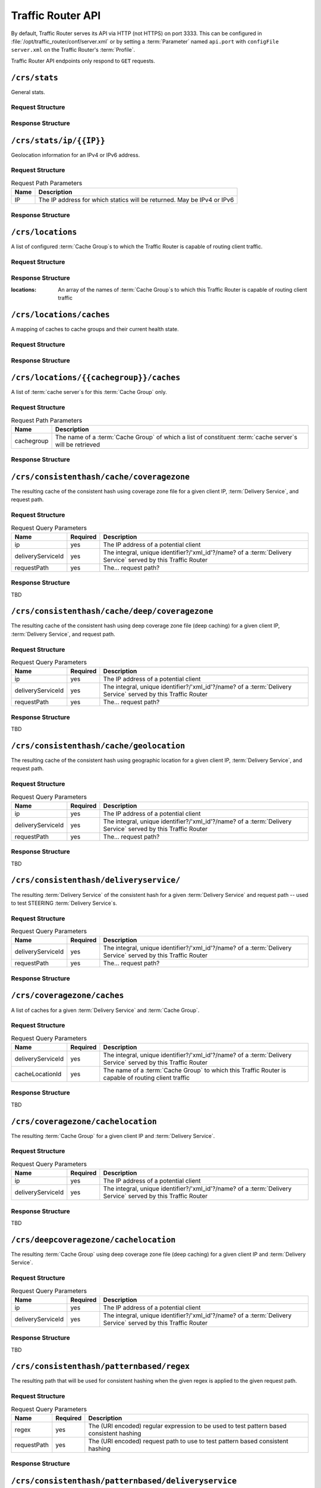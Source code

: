..
..
.. Licensed under the Apache License, Version 2.0 (the "License");
.. you may not use this file except in compliance with the License.
.. You may obtain a copy of the License at
..
..     http://www.apache.org/licenses/LICENSE-2.0
..
.. Unless required by applicable law or agreed to in writing, software
.. distributed under the License is distributed on an "AS IS" BASIS,
.. WITHOUT WARRANTIES OR CONDITIONS OF ANY KIND, either express or implied.
.. See the License for the specific language governing permissions and
.. limitations under the License.
..

.. _tr-api:

******************
Traffic Router API
******************
By default, Traffic Router serves its API via HTTP (not HTTPS) on port 3333. This can be configured in :file:`/opt/traffic_router/conf/server.xml` or by setting a :term:`Parameter` named ``api.port`` with ``configFile`` ``server.xml`` on the Traffic Router's :term:`Profile`.

Traffic Router API endpoints only respond to ``GET`` requests.

``/crs/stats``
==============
General stats.

Request Structure
-----------------
.. code-block:: http
	:caption: Request Example

	GET /crs/stats HTTP/1.1
	Host: trafficrouter.infra.ciab.test
	User-Agent: curl/7.47.0
	Accept: */*

Response Structure
------------------
.. code-block:: http
	:caption: Response Example

	HTTP/1.1 200 OK
	Content-Type: application/json;charset=UTF-8
	Transfer-Encoding: chunked
	Date: Tue, 15 Jan 2019 21:02:09 GMT

	{ "app": {
		"buildTimestamp": "2019-01-10",
		"name": "traffic_router",
		"deploy-dir": "/opt/traffic_router",
		"git-revision": "437e9df81",
		"version": "3.0.0"
	},
	"stats": {
		"dnsMap": {},
		"httpMap": {
			"video.demo1.mycdn.ciab.test": {
				"czCount": 0,
				"geoCount": 0,
				"deepCzCount": 0,
				"missCount": 0,
				"dsrCount": 0,
				"errCount": 0,
				"staticRouteCount": 0,
				"fedCount": 0,
				"regionalDeniedCount": 0,
				"regionalAlternateCount": 0
			}
		},
		"totalDnsCount": 0,
		"totalHttpCount": 1,
		"totalDsMissCount": 0,
		"appStartTime": 1547584831677,
		"averageDnsTime": 0,
		"averageHttpTime": 1547584863270,
		"updateTracker": {
			"lastHttpsCertificatesCheck": 1547586068932,
			"lastGeolocationDatabaseUpdaterUpdate": 1547584858917,
			"lastCacheStateCheck": 1547586128932,
			"lastCacheStateChange": 1547584867102,
			"lastNetworkUpdaterUpdate": 1547584857484,
			"lastHttpsCertificatesUpdate": 1547586071079,
			"lastSteeringWatcherUpdate": 1547584923514,
			"lastConfigCheck": 1547586127344,
			"lastConfigChange": 1547584863406,
			"lastNetworkUpdaterCheck": 1547584857465,
			"lastGeolocationDatabaseUpdaterCheck": 1547584858906,
			"lastFederationsWatcherUpdate": 1547584863433,
			"lastHttpsCertificatesFetchSuccess": 1547586069070,
			"lastSteeringWatcherCheck": 1547586124630,
			"lastFederationsWatcherCheck": 1547586124584,
			"lastHttpsCertificatesFetchAttempt": 1547586068932
		}
	}}

``/crs/stats/ip/{{IP}}``
================================
Geolocation information for an IPv4 or IPv6 address.

Request Structure
-----------------
.. table:: Request Path Parameters

	+------+------------------------------------------------------------------------+
	| Name | Description                                                            |
	+======+========================================================================+
	|  IP  | The IP address for which statics will be returned. May be IPv4 or IPv6 |
	+------+------------------------------------------------------------------------+

.. code-block:: http
	:caption: Request Example

	GET /crs/stats/ip/255.255.255.255 HTTP/1.1
	Host: trafficrouter.infra.ciab.test
	User-Agent: curl/7.47.0
	Accept: */*

Response Structure
------------------
.. code-block:: http
	:caption: Response Example

	HTTP/1.1 200 OK
	Content-Disposition: inline;filename=f.txt
	Content-Type: application/json;charset=UTF-8
	Transfer-Encoding: chunked
	Date: Tue, 15 Jan 2019 21:06:09 GMT

	{ "locationByGeo": {
		"city": "Woodridge",
		"countryCode": "US",
		"latitude": "41.7518",
		"postalCode": "60517",
		"countryName": "United States",
		"longitude": "-88.0489"
	},
	"locationByFederation": "not found",
	"requestIp": "69.241.118.34",
	"locationByCoverageZone": "not found"
	}

``/crs/locations``
==================
A list of configured :term:`Cache Group`\ s to which the Traffic Router is capable of routing client traffic.

Request Structure
-----------------
.. code-block:: http
	:caption: Request Example

	GET /crs/locations HTTP/1.1
	Host: trafficrouter.infra.ciab.test
	User-Agent: curl/7.47.0
	Accept: */*

Response Structure
------------------
:locations: An array of the names of :term:`Cache Group`\ s to which this Traffic Router is capable of routing client traffic

.. code-block:: http
	:caption: Response Example

	HTTP/1.1 200 OK
	Content-Type: application/json;charset=UTF-8
	Transfer-Encoding: chunked
	Date: Tue, 15 Jan 2019 21:12:17 GMT

	{ "locations": [
		"CDN_in_a_Box_Edge"
	]}

``/crs/locations/caches``
=========================
A mapping of caches to cache groups and their current health state.

Request Structure
-----------------
.. code-block:: http
	:caption: Request Example

	GET /crs/locations/caches HTTP/1.1
	Host: trafficrouter.infra.ciab.test
	User-Agent: curl/7.47.0
	Accept: */*

Response Structure
------------------
.. code-block:: http
	:caption: Response Example

	HTTP/1.1 200 OK
	Content-Type: application/json;charset=UTF-8
	Transfer-Encoding: chunked
	Date: Tue, 15 Jan 2019 21:15:53 GMT

	{ "locations": {
		"CDN_in_a_Box_Edge": [
			{
				"cacheId": "edge",
				"fqdn": "edge.infra.ciab.test",
				"ipAddresses": [
					"172.16.239.100",
					"fc01:9400:1000:8:0:0:0:100"
				],
				"port": 0,
				"adminStatus": null,
				"lastUpdateHealthy": false,
				"lastUpdateTime": 0,
				"connections": 0,
				"currentBW": 0,
				"availBW": 0,
				"cacheOnline": true
			}
		]
	}}

``/crs/locations/{{cachegroup}}/caches``
========================================
A list of :term:`cache server`\ s for this :term:`Cache Group` only.

Request Structure
-----------------
.. table:: Request Path Parameters

	+------------+------------------------------------------------------------------------------------------------------------+
	| Name       | Description                                                                                                |
	+============+============================================================================================================+
	| cachegroup | The name of a :term:`Cache Group` of which a list of constituent :term:`cache server`\ s will be retrieved |
	+------------+------------------------------------------------------------------------------------------------------------+


.. code-block:: http
	:caption: Request Example

	GET /crs/locations/CDN_in_a_Box_Edge/caches HTTP/1.1
	Host: trafficrouter.infra.ciab.test
	User-Agent: curl/7.47.0
	Accept: */*

Response Structure
------------------
.. code-block:: http
	:caption: Response Example

	HTTP/1.1 200 OK
	Content-Type: application/json;charset=UTF-8
	Transfer-Encoding: chunked
	Date: Tue, 15 Jan 2019 21:18:25 GMT

	{ "caches": [
		{
			"cacheId": "edge",
			"fqdn": "edge.infra.ciab.test",
			"ipAddresses": [
				"172.16.239.100",
				"fc01:9400:1000:8:0:0:0:100"
			],
			"port": 0,
			"adminStatus": null,
			"lastUpdateHealthy": false,
			"lastUpdateTime": 0,
			"connections": 0,
			"currentBW": 0,
			"availBW": 0,
			"cacheOnline": true
		}
	]}


``/crs/consistenthash/cache/coveragezone``
===========================================
The resulting cache of the consistent hash using coverage zone file for a given client IP, :term:`Delivery Service`, and request path.

Request Structure
-----------------
.. table:: Request Query Parameters

	+-------------------+----------+--------------------------------------------------------------------------------------------------------------+
	| Name              | Required | Description                                                                                                  |
	+===================+==========+==============================================================================================================+
	| ip                | yes      | The IP address of a potential client                                                                         |
	+-------------------+----------+--------------------------------------------------------------------------------------------------------------+
	| deliveryServiceId | yes      | The integral, unique identifier?/'xml_id'?/name? of a :term:`Delivery Service` served by this Traffic Router |
	+-------------------+----------+--------------------------------------------------------------------------------------------------------------+
	| requestPath       | yes      | The... request path?                                                                                         |
	+-------------------+----------+--------------------------------------------------------------------------------------------------------------+

Response Structure
------------------
TBD

``/crs/consistenthash/cache/deep/coveragezone``
===============================================
The resulting cache of the consistent hash using deep coverage zone file (deep caching) for a given client IP, :term:`Delivery Service`, and request path.

Request Structure
-----------------
.. table:: Request Query Parameters

	+-------------------+----------+--------------------------------------------------------------------------------------------------------------+
	| Name              | Required | Description                                                                                                  |
	+===================+==========+==============================================================================================================+
	| ip                | yes      | The IP address of a potential client                                                                         |
	+-------------------+----------+--------------------------------------------------------------------------------------------------------------+
	| deliveryServiceId | yes      | The integral, unique identifier?/'xml_id'?/name? of a :term:`Delivery Service` served by this Traffic Router |
	+-------------------+----------+--------------------------------------------------------------------------------------------------------------+
	| requestPath       | yes      | The... request path?                                                                                         |
	+-------------------+----------+--------------------------------------------------------------------------------------------------------------+

Response Structure
------------------
TBD

``/crs/consistenthash/cache/geolocation``
=========================================
The resulting cache of the consistent hash using geographic location for a given client IP, :term:`Delivery Service`, and request path.

Request Structure
-----------------
.. table:: Request Query Parameters

	+-------------------+----------+--------------------------------------------------------------------------------------------------------------+
	| Name              | Required | Description                                                                                                  |
	+===================+==========+==============================================================================================================+
	| ip                | yes      | The IP address of a potential client                                                                         |
	+-------------------+----------+--------------------------------------------------------------------------------------------------------------+
	| deliveryServiceId | yes      | The integral, unique identifier?/'xml_id'?/name? of a :term:`Delivery Service` served by this Traffic Router |
	+-------------------+----------+--------------------------------------------------------------------------------------------------------------+
	| requestPath       | yes      | The... request path?                                                                                         |
	+-------------------+----------+--------------------------------------------------------------------------------------------------------------+

Response Structure
------------------
TBD

``/crs/consistenthash/deliveryservice/``
========================================
The resulting :term:`Delivery Service` of the consistent hash for a given :term:`Delivery Service` and request path -- used to test STEERING :term:`Delivery Service`\ s.

Request Structure
-----------------
.. table:: Request Query Parameters

	+-------------------+----------+--------------------------------------------------------------------------------------------------------------+
	| Name              | Required | Description                                                                                                  |
	+===================+==========+==============================================================================================================+
	| deliveryServiceId | yes      | The integral, unique identifier?/'xml_id'?/name? of a :term:`Delivery Service` served by this Traffic Router |
	+-------------------+----------+--------------------------------------------------------------------------------------------------------------+
	| requestPath       | yes      | The... request path?                                                                                         |
	+-------------------+----------+--------------------------------------------------------------------------------------------------------------+

.. code-block:: http
	:caption: Request Example

	GET /crs/consistenthash/deliveryservice?deliveryServiceId=demo1&requestPath=/ HTTP/1.1
	Host: trafficrouter.infra.ciab.test
	User-Agent: curl/7.47.0
	Accept: */*

Response Structure
------------------
.. code-block:: http
	:caption: Response Example

	HTTP/1.1 200 OK
	Content-Type: application/json;charset=UTF-8
	Transfer-Encoding: chunked
	Date: Tue, 15 Jan 2019 21:40:51 GMT

	{ "id": "demo1",
	"coverageZoneOnly": false,
	"geoRedirectUrl": null,
	"geoRedirectFile": null,
	"geoRedirectUrlType": "INVALID_URL",
	"routingName": "video",
	"missLocation": {
		"latitude": 42,
		"longitude": -88,
		"postalCode": null,
		"city": null,
		"countryCode": null,
		"countryName": null,
		"defaultLocation": false,
		"properties": {
			"city": null,
			"countryCode": null,
			"latitude": "42.0",
			"postalCode": null,
			"countryName": null,
			"longitude": "-88.0"
		}
	},
	"dispersion": {
		"limit": 1,
		"shuffled": true
	},
	"ip6RoutingEnabled": true,
	"responseHeaders": {},
	"requestHeaders": [],
	"regionalGeoEnabled": false,
	"geolocationProvider": "maxmindGeolocationService",
	"anonymousIpEnabled": false,
	"sslEnabled": true,
	"acceptHttp": true,
	"deepCache": "NEVER",
	"dns": false,
	"locationLimit": 0,
	"maxDnsIps": 0,
	"sslReady": true,
	"available": true
	}

``/crs/coveragezone/caches``
============================
A list of caches for a given :term:`Delivery Service` and :term:`Cache Group`.

Request Structure
-----------------
.. table:: Request Query Parameters

	+-------------------+----------+--------------------------------------------------------------------------------------------------------------+
	| Name              | Required | Description                                                                                                  |
	+===================+==========+==============================================================================================================+
	| deliveryServiceId | yes      | The integral, unique identifier?/'xml_id'?/name? of a :term:`Delivery Service` served by this Traffic Router |
	+-------------------+----------+--------------------------------------------------------------------------------------------------------------+
	| cacheLocationId   | yes      | The name of a :term:`Cache Group` to which this Traffic Router is capable of routing client traffic          |
	+-------------------+----------+--------------------------------------------------------------------------------------------------------------+

Response Structure
------------------
TBD

``/crs/coveragezone/cachelocation``
===================================
The resulting :term:`Cache Group` for a given client IP and :term:`Delivery Service`.

Request Structure
-----------------
.. table:: Request Query Parameters

	+-------------------+----------+--------------------------------------------------------------------------------------------------------------+
	| Name              | Required | Description                                                                                                  |
	+===================+==========+==============================================================================================================+
	| ip                | yes      | The IP address of a potential client                                                                         |
	+-------------------+----------+--------------------------------------------------------------------------------------------------------------+
	| deliveryServiceId | yes      | The integral, unique identifier?/'xml_id'?/name? of a :term:`Delivery Service` served by this Traffic Router |
	+-------------------+----------+--------------------------------------------------------------------------------------------------------------+

Response Structure
------------------
TBD

``/crs/deepcoveragezone/cachelocation``
=======================================
The resulting :term:`Cache Group` using deep coverage zone file (deep caching) for a given client IP and :term:`Delivery Service`.

Request Structure
-----------------
.. table:: Request Query Parameters

	+-------------------+----------+--------------------------------------------------------------------------------------------------------------+
	| Name              | Required | Description                                                                                                  |
	+===================+==========+==============================================================================================================+
	| ip                | yes      | The IP address of a potential client                                                                         |
	+-------------------+----------+--------------------------------------------------------------------------------------------------------------+
	| deliveryServiceId | yes      | The integral, unique identifier?/'xml_id'?/name? of a :term:`Delivery Service` served by this Traffic Router |
	+-------------------+----------+--------------------------------------------------------------------------------------------------------------+

Response Structure
------------------
TBD

``/crs/consistenthash/patternbased/regex``
==========================================
The resulting path that will be used for consistent hashing when the given regex is applied to the given request path.

Request Structure
-----------------
.. table:: Request Query Parameters

	+-------------------+----------+--------------------------------------------------------------------------------------------------------------+
	| Name              | Required | Description                                                                                                  |
	+===================+==========+==============================================================================================================+
	| regex             | yes      | The (URI encoded) regular expression to be used to test pattern based consistent hashing                     |
	+-------------------+----------+--------------------------------------------------------------------------------------------------------------+
	| requestPath       | yes      | The (URI encoded) request path to use to test pattern based consistent hashing                               |
	+-------------------+----------+--------------------------------------------------------------------------------------------------------------+

.. code-block:: http
	:caption: Request Example

	GET /crs/consistenthash/patternbased/regex?regex=%2F.*%3F%28%2F.*%3F%2F%29.*%3F%28%5C.m3u8%29&requestPath=%2Ftext1234%2Fname%2Fasset.m3u8 HTTP/1.1
	Host: localhost:3333
	User-Agent: curl/7.54.0
	Accept: */*

Response Structure
------------------
.. code-block:: http
	:caption: Response Example

	HTTP/1.1 200 OK
	Content-Type: application/json;charset=UTF-8
	Transfer-Encoding: chunked
	Date: Fri, 15 Feb 2019 22:06:53 GMT

	{
	"resultingPathToConsistentHash":"/name/.m3u8",
	"consistentHashRegex":"/.*?(/.*?/).*?(\\.m3u8)",
	"requestPath":"/text1234/name/asset.m3u8"
	}

``/crs/consistenthash/patternbased/deliveryservice``
====================================================
The resulting path that will be used for consistent hashing for the given delivery service and the given request path.

Request Structure
-----------------
.. table:: Request Query Parameters

	+-------------------+----------+--------------------------------------------------------------------------------------------------------------+
	| Name              | Required | Description                                                                                                  |
	+===================+==========+==============================================================================================================+
	| requestPath       | yes      | The (URI encoded) request path to use to test pattern based consistent hashing                               |
	+-------------------+----------+--------------------------------------------------------------------------------------------------------------+
	| deliveryServiceId | yes      | The integral, unique identifier?/'xml_id'?/name? of a :term:`Delivery Service` served by this Traffic Router |
	+-------------------+----------+--------------------------------------------------------------------------------------------------------------+

.. code-block:: http
	:caption: Request Example

	GET /crs/consistenthash/patternbased/deliveryservice?deliveryServiceId=asdf&requestPath=%2Fsometext1234%2Fstream_name%2Fasset_name.m3u8 HTTP/1.1
	Host: localhost:3333
	User-Agent: curl/7.54.0
	Accept: */*

Response Structure
------------------
.. code-block:: http
	:caption: Response Example

	HTTP/1.1 200 OK
	Content-Type: application/json;charset=UTF-8
	Transfer-Encoding: chunked
	Date: Fri, 15 Feb 2019 22:12:38 GMT

	{
	"resultingPathToConsistentHash":"/sometext1234/stream_name/asset_name.m3u8",
	"deliveryServiceId":"asdf",
	"requestPath":"/sometext1234/stream_name/asset_name.m3u8"
	}

``/crs/consistenthash/cache/coveragezone/steering``
===================================================
The resulting cache of the consistent hash using coverage zone for a given client IP, delivery service and, request path -- used to test cache selection for steering delivery services.

Request Structure
-----------------
.. table:: Request Query Parameters

	+-------------------+----------+--------------------------------------------------------------------------------------------------------------+
	| Name              | Required | Description                                                                                                  |
	+===================+==========+==============================================================================================================+
	| requestPath       | yes      | The (URI encoded) request path to use to test pattern based consistent hashing                               |
	+-------------------+----------+--------------------------------------------------------------------------------------------------------------+
	| deliveryServiceId | yes      | The integral, unique identifier?/'xml_id'?/name? of a :term:`Delivery Service` served by this Traffic Router |
	+-------------------+----------+--------------------------------------------------------------------------------------------------------------+
	| ip                | yes      | The IP address of a potential client                                                                         |
	+-------------------+----------+--------------------------------------------------------------------------------------------------------------+

Response Structure
------------------
TBD
